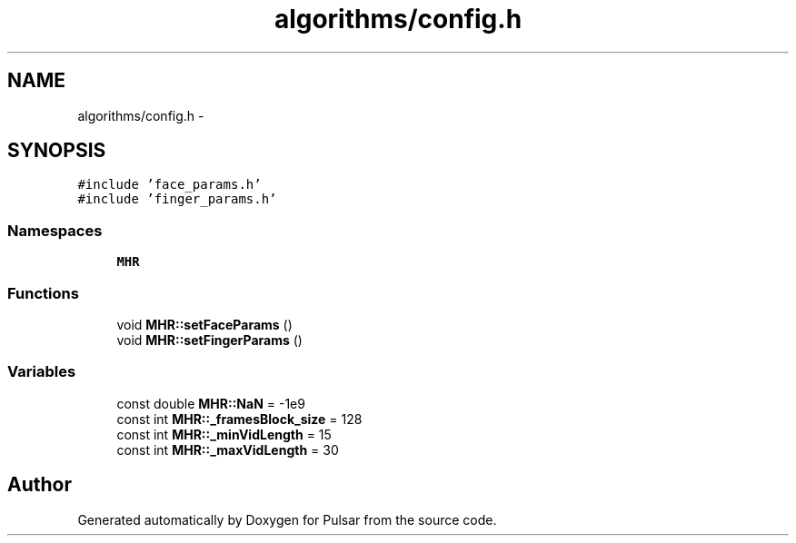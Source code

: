 .TH "algorithms/config.h" 3 "Sat Aug 30 2014" "Pulsar" \" -*- nroff -*-
.ad l
.nh
.SH NAME
algorithms/config.h \- 
.SH SYNOPSIS
.br
.PP
\fC#include 'face_params\&.h'\fP
.br
\fC#include 'finger_params\&.h'\fP
.br

.SS "Namespaces"

.in +1c
.ti -1c
.RI " \fBMHR\fP"
.br
.in -1c
.SS "Functions"

.in +1c
.ti -1c
.RI "void \fBMHR::setFaceParams\fP ()"
.br
.ti -1c
.RI "void \fBMHR::setFingerParams\fP ()"
.br
.in -1c
.SS "Variables"

.in +1c
.ti -1c
.RI "const double \fBMHR::NaN\fP = -1e9"
.br
.ti -1c
.RI "const int \fBMHR::_framesBlock_size\fP = 128"
.br
.ti -1c
.RI "const int \fBMHR::_minVidLength\fP = 15"
.br
.ti -1c
.RI "const int \fBMHR::_maxVidLength\fP = 30"
.br
.in -1c
.SH "Author"
.PP 
Generated automatically by Doxygen for Pulsar from the source code\&.
